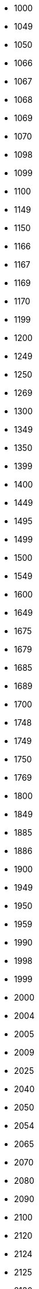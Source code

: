 - 1000
- 1049
- 1050
- 1066
- 1067
- 1068
- 1069
- 1070
- 1098
- 1099
- 1100
- 1149
- 1150
- 1166
- 1167
- 1169
- 1170
- 1199
- 1200
- 1249
- 1250
- 1269
- 1300
- 1349
- 1350
- 1399
- 1400
- 1449
- 1495
- 1499
- 1500
- 1549
- 1600
- 1649
- 1675
- 1679
- 1685
- 1689
- 1700
- 1748
- 1749
- 1750
- 1769
- 1800
- 1849
- 1885
- 1886
- 1900
- 1949
- 1950
- 1959
- 1990
- 1998
- 1999
- 2000
- 2004
- 2005
- 2009
- 2025
- 2040
- 2050
- 2054
- 2065
- 2070
- 2080
- 2090
- 2100
- 2120
- 2124
- 2125
- 2130
- 2135
- 2139
- 2140
- 2150
- 2154
- 2200
- 2205
- 2230
- 2240
- 2250
- 2260
- 2300
- 2305
- 2330
- 2334
- 2350
- 2380
- 2384
- 2395
- 2400
- 2404
- 2405
- 2410
- 2414
- 2415
- 2419
- 2420
- 2424
- 2425
- 2430
- 2434
- 2435
- 2440
- 2445
- 2450
- 2460
- 2461
- 2475
- 2480
- 2484
- 2485
- 2490
- 2495
- 2499
- 2500
- 2504
- 2510
- 2520
- 2525
- 2530
- 2540
- 2550
- 2560
- 2565
- 2580
- 2581
- 2584
- 2590
- 2594
- 2600
- 2601
- 2605
- 2609
- 2610
- 2614
- 2615
- 2616
- 2619
- 2620
- 2621
- 2625
- 2626
- 2628
- 2629
- 2630
- 2634
- 2635
- 2639
- 2640
- 2644
- 2645
- 2649
- 2650
- 2654
- 2655
- 2659
- 2660
- 2664
- 2665
- 2669
- 2670
- 2674
- 2675
- 2680
- 2681
- 2685
- 2689
- 2690
- 2691
- 2694
- 2695
- 2699
- 2700
- 2704
- 2705
- 2706
- 2709
- 2710
- 2714
- 2715
- 2719
- 2720
- 2724
- 2725
- 2729
- 2730
- 2734
- 2735
- 2739
- 2740
- 2744
- 2745
- 2749
- 2750
- 2754
- 2755
- 2756
- 2760
- 2761
- 2765
- 2769
- 2770
- 2774
- 2775
- 2779
- 2780
- 2784
- 2785
- 2789
- 2790
- 2794
- 2795
- 2799
- 2800
- 2804
- 2805
- 2809
- 2810
- 2814
- 2815
- 2819
- 2820
- 2821
- 2825
- 2829
- 2830
- 2834
- 2835
- 2839
- 2840
- 2844
- 2845
- 2855
- 2860
- 2864
- 2865
- 2870
- 2890
- 2894
- 2900
- 2904
- 2910
- 2914
- 2925
- 2929
- 2950
- 2951
- 2954
- 2955
- 2959
- 2965
- 2970
- 2975
- 2985
- 3000
- 3004
- 3020
- 3025
- 3030
- 3034
- 3040
- 3044
- 3045
- 3049
- 3050
- 3054
- 3060
- 3064
- 3070
- 3074
- 3080
- 3084
- 3090
- 3094
- 3100
- 3104
- 3105
- 3130
- 3140
- 3144
- 3150
- 3154
- 3200
- 3220
- 3230
- 3234
- 3240
- 3250
- 3254
- 3260
- 3270
- 3280
- 3300
- 3305
- 3320
- 3330
- 3334
- 3350
- 3360
- 3400
- 3404
- 3405
- 3420
- 3430
- 3440
- 3450
- 3460
- 3464
- 3465
- 3475
- 3500
- 3504
- 3505
- 3510
- 3514
- 3515
- 3519
- 3520
- 3525
- 3530
- 3534
- 3550
- 3560
- 3570
- 3600
- 3610
- 3620
- 3624
- 3630
- 3640
- 3650
- 3660
- 3670
- 3680
- 3684
- 3700
- 3701
- 3720
- 3730
- 3740
- 3744
- 3750
- 3754
- 3770
- 3774
- 3780
- 3800
- 3804
- 3810
- 3814
- 3830
- 3840
- 3850
- 3860
- 3864
- 3865
- 3870
- 3880
- 3884
- 3885
- 4000
- 4049
- 4050
- 4099
- 4100
- 4149
- 4150
- 4169
- 4199
- 4200
- 4249
- 4250
- 4269
- 4300
- 4349
- 4350
- 4369
- 4400
- 4404
- 4405
- 4409
- 4410
- 4414
- 4415
- 4420
- 4424
- 4425
- 4430
- 4434
- 4435
- 4440
- 4445
- 4450
- 4454
- 4455
- 4459
- 4460
- 4464
- 4465
- 4470
- 4471
- 4474
- 4475
- 4477
- 4479
- 4480
- 4484
- 4485
- 4486
- 4490
- 4495
- 4500
- 4504
- 4505
- 4510
- 4515
- 4520
- 4525
- 4535
- 4540
- 4550
- 4560
- 4564
- 4570
- 4575
- 4580
- 4585
- 4590
- 4594
- 4595
- 4599
- 4600
- 4605
- 4610
- 4614
- 4615
- 4620
- 4624
- 4625
- 4630
- 4634
- 4635
- 4640
- 4650
- 4660
- 4664
- 4690
- 4700
- 4704
- 4705
- 4709
- 4710
- 4714
- 4715
- 4719
- 4720
- 4730
- 4740
- 4745
- 4750
- 4754
- 4755
- 4760
- 4763
- 4764
- 4765
- 4770
- 4775
- 4780
- 4785
- 4795
- 4800
- 4804
- 4805
- 4809
- 4810
- 4814
- 4815
- 4820
- 4824
- 4825
- 4830
- 4835
- 4839
- 4840
- 4845
- 4850
- 4860
- 4870
- 4880
- 4890
- 4900
- 4904
- 4905
- 4910
- 4914
- 4920
- 4924
- 4925
- 4930
- 4935
- 4939
- 4940
- 4944
- 4950
- 4960
- 4964
- 4970
- 4974
- 4980
- 4990
- 5000
- 5004
- 5030
- 5040
- 5050
- 5054
- 5060
- 5070
- 5085
- 5090
- 5100
- 5110
- 5114
- 5120
- 5130
- 5140
- 5150
- 5155
- 5160
- 5164
- 5180
- 5200
- 5210
- 5225
- 5230
- 5300
- 5301
- 5320
- 5335
- 5340
- 5350
- 5360
- 5370
- 5374
- 5385
- 5400
- 5425
- 5430
- 5445
- 5450
- 5460
- 5470
- 6000
- 6004
- 6005
- 6030
- 6040
- 6050
- 6060
- 6090
- 6100
- 6110
- 6120
- 6150
- 6160
- 6185
- 6200
- 6201
- 6215
- 6225
- 6230
- 6250
- 6260
- 6264
- 6270
- 6274
- 6285
- 6290
- 6294
- 6300
- 6301
- 6320
- 6324
- 6350
- 6355
- 6360
- 6370
- 6400
- 6420
- 6424
- 6430
- 6440
- 7000
- 7004
- 7005
- 7009
- 7040
- 7050
- 7080
- 7090
- 7100
- 7150
- 7160
- 7170
- 7200
- 7220
- 7230
- 7240
- 7244
- 7250
- 7300
- 7301
- 7320
- 7330
- 7340
- 7350
- 7354
- 7370
- 7374
- 7400
- 7425
- 7430
- 7440
- 7450
- 7460
- 7470
- 7480
- 7490
- 7500
- 7520
- 7540
- 7555
- 7565
- 7570
- 7580
- 7595
- 7600
- 7630
- 7645
- 7665
- 7670
- 7700
- 7750
- 7754
- 7780
- 7800
- 7801
- 7830
- 7860
- 7864
- 7875
- 7885
- 7900
- 7920
- 7924
- 7940
- 7960
- 8000
- 8004
- 8005
- 8009
- 8100
- 8104
- 8125
- 8135
- 8136
- 8150
- 8200
- 8201
- 8300
- 8365
- 8375
- 8400
- 8401
- 8500
- 8501
- 8550
- 8600
- 8601
- 8604
- 8650
- 8670
- 8700
- 8800
- 8801
- 8804
- 8900
- 8950
- 8954
- 8970
- 9000
- 9004
- 9020
- 9024
- 9030
- 9050
- 9054
- 9060
- 9064
- 9100
- 9125
- 9135
- 9200
- 9225
- 9230
- 9240
- 9270
- 9300
- 9304
- 9325
- 9350
- 9360
- 9370
- 9374
- 9385
- 9400
- 9500
- 9504
- 9545
- 9555
- 9560
- 9580
- 9600
- 9625
- 9630
- 9650
- 9675
- 9680
- 9684
- 9700
- 9701
- 9760
- 9800
- 9804
- 9850
- 9875
- 9880
- 9900
- 9901
- 9904
- 9930
- 9934
- 9940
- 9944
- 9950
- 9960
- 9970
- 9980
